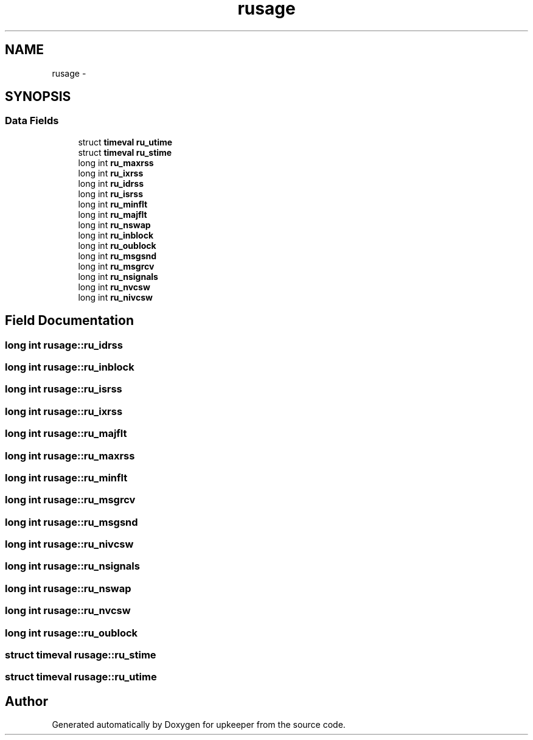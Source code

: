 .TH "rusage" 3 "Wed Dec 7 2011" "Version 1" "upkeeper" \" -*- nroff -*-
.ad l
.nh
.SH NAME
rusage \- 
.SH SYNOPSIS
.br
.PP
.SS "Data Fields"

.in +1c
.ti -1c
.RI "struct \fBtimeval\fP \fBru_utime\fP"
.br
.ti -1c
.RI "struct \fBtimeval\fP \fBru_stime\fP"
.br
.ti -1c
.RI "long int \fBru_maxrss\fP"
.br
.ti -1c
.RI "long int \fBru_ixrss\fP"
.br
.ti -1c
.RI "long int \fBru_idrss\fP"
.br
.ti -1c
.RI "long int \fBru_isrss\fP"
.br
.ti -1c
.RI "long int \fBru_minflt\fP"
.br
.ti -1c
.RI "long int \fBru_majflt\fP"
.br
.ti -1c
.RI "long int \fBru_nswap\fP"
.br
.ti -1c
.RI "long int \fBru_inblock\fP"
.br
.ti -1c
.RI "long int \fBru_oublock\fP"
.br
.ti -1c
.RI "long int \fBru_msgsnd\fP"
.br
.ti -1c
.RI "long int \fBru_msgrcv\fP"
.br
.ti -1c
.RI "long int \fBru_nsignals\fP"
.br
.ti -1c
.RI "long int \fBru_nvcsw\fP"
.br
.ti -1c
.RI "long int \fBru_nivcsw\fP"
.br
.in -1c
.SH "Field Documentation"
.PP 
.SS "long int \fBrusage::ru_idrss\fP"
.SS "long int \fBrusage::ru_inblock\fP"
.SS "long int \fBrusage::ru_isrss\fP"
.SS "long int \fBrusage::ru_ixrss\fP"
.SS "long int \fBrusage::ru_majflt\fP"
.SS "long int \fBrusage::ru_maxrss\fP"
.SS "long int \fBrusage::ru_minflt\fP"
.SS "long int \fBrusage::ru_msgrcv\fP"
.SS "long int \fBrusage::ru_msgsnd\fP"
.SS "long int \fBrusage::ru_nivcsw\fP"
.SS "long int \fBrusage::ru_nsignals\fP"
.SS "long int \fBrusage::ru_nswap\fP"
.SS "long int \fBrusage::ru_nvcsw\fP"
.SS "long int \fBrusage::ru_oublock\fP"
.SS "struct \fBtimeval\fP \fBrusage::ru_stime\fP"
.SS "struct \fBtimeval\fP \fBrusage::ru_utime\fP"

.SH "Author"
.PP 
Generated automatically by Doxygen for upkeeper from the source code.
